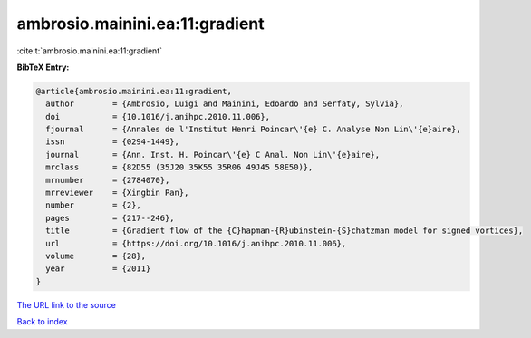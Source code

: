 ambrosio.mainini.ea:11:gradient
===============================

:cite:t:`ambrosio.mainini.ea:11:gradient`

**BibTeX Entry:**

.. code-block:: bibtex

   @article{ambrosio.mainini.ea:11:gradient,
     author        = {Ambrosio, Luigi and Mainini, Edoardo and Serfaty, Sylvia},
     doi           = {10.1016/j.anihpc.2010.11.006},
     fjournal      = {Annales de l'Institut Henri Poincar\'{e} C. Analyse Non Lin\'{e}aire},
     issn          = {0294-1449},
     journal       = {Ann. Inst. H. Poincar\'{e} C Anal. Non Lin\'{e}aire},
     mrclass       = {82D55 (35J20 35K55 35R06 49J45 58E50)},
     mrnumber      = {2784070},
     mrreviewer    = {Xingbin Pan},
     number        = {2},
     pages         = {217--246},
     title         = {Gradient flow of the {C}hapman-{R}ubinstein-{S}chatzman model for signed vortices},
     url           = {https://doi.org/10.1016/j.anihpc.2010.11.006},
     volume        = {28},
     year          = {2011}
   }

`The URL link to the source <https://doi.org/10.1016/j.anihpc.2010.11.006>`__


`Back to index <../By-Cite-Keys.html>`__
